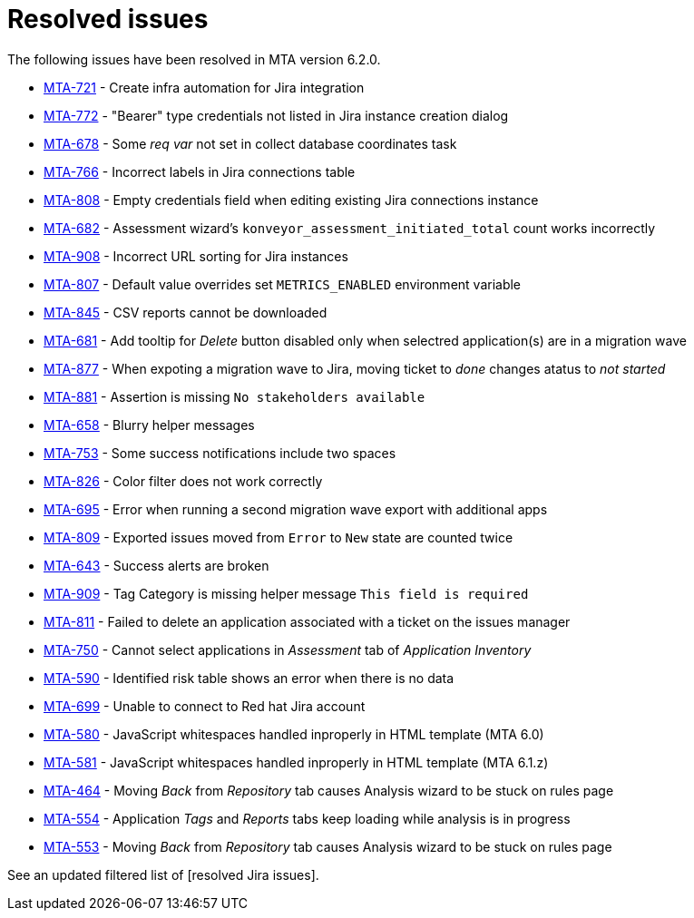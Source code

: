 // Module included in the following assemblies:
//
// * docs/release_notes-6.0/master.adoc

:_content-type: REFERENCE
[id="mta-rn-resolved-issues-6-2-0_{context}"]
= Resolved issues

The following issues have been resolved in MTA version 6.2.0.

* link:https://issues.redhat.com/browse/MTA-721[MTA-721] - Create infra automation for Jira integration
* link:https://issues.redhat.com/browse/MTA-772[MTA-772] - "Bearer" type credentials not listed in Jira instance creation dialog
* link:https://issues.redhat.com/browse/MTA-678[MTA-678] - Some _req var_ not set in collect database coordinates task
* link:https://issues.redhat.com/browse/MTA-766[MTA-766] - Incorrect labels in Jira connections table
* link:https://issues.redhat.com/browse/MTA-808[MTA-808] - Empty credentials field when editing existing Jira connections instance
* link:https://issues.redhat.com/browse/MTA-682[MTA-682] - Assessment wizard's `konveyor_assessment_initiated_total` count works incorrectly
* link:https://issues.redhat.com/browse/MTA-908[MTA-908] - Incorrect URL sorting for Jira instances
* link:https://issues.redhat.com/browse/MTA-807[MTA-807] - Default value overrides set `METRICS_ENABLED` environment variable
* link:https://issues.redhat.com/browse/MTA-845[MTA-845] - CSV reports cannot be downloaded
* link:https://issues.redhat.com/browse/MTA-681[MTA-681] - Add tooltip for _Delete_ button disabled only when selectred application(s) are in a migration wave

* link:https://issues.redhat.com/browse/MTA-877[MTA-877] - When expoting a migration wave to Jira, moving ticket to _done_ changes atatus to _not started_
* link:https://issues.redhat.com/browse/MTA-881[MTA-881] - Assertion is missing `No stakeholders available`
* link:https://issues.redhat.com/browse/MTA-658[MTA-658] - Blurry helper messages
* link:https://issues.redhat.com/browse/MTA-753[MTA-753] - Some success notifications include two spaces
* link:https://issues.redhat.com/browse/MTA-826[MTA-826] - Color filter does not work correctly
* link:https://issues.redhat.com/browse/MTA-695[MTA-695] - Error when running a second migration wave export with additional apps
* link:https://issues.redhat.com/browse/MTA-809[MTA-809] - Exported issues moved from `Error` to `New` state are counted twice
* link:https://issues.redhat.com/browse/MTA-643[MTA-643] - Success alerts are broken
* link:https://issues.redhat.com/browse/MTA-909[MTA-909] - Tag Category is missing helper message `This field is required`
* link:https://issues.redhat.com/browse/MTA-811[MTA-811] - Failed to delete an application associated with a ticket on the issues manager
* link:https://issues.redhat.com/browse/MTA-750[MTA-750] - Cannot select applications in _Assessment_ tab of _Application Inventory_
* link:https://issues.redhat.com/browse/MTA-590[MTA-590] - Identified risk table shows an error when there is no data
* link:https://issues.redhat.com/browse/MTA-699[MTA-699] - Unable to connect to Red hat Jira account
* link:https://issues.redhat.com/browse/MTA-580[MTA-580] - JavaScript whitespaces handled inproperly in HTML template (MTA 6.0)
* link:https://issues.redhat.com/browse/MTA-581[MTA-581] - JavaScript whitespaces handled inproperly in HTML template (MTA 6.1.z)
* link:https://issues.redhat.com/browse/MTA-464[MTA-464] - Moving _Back_ from _Repository_ tab causes Analysis wizard to be stuck on rules page
* link:https://issues.redhat.com/browse/MTA-554[MTA-554] - Application _Tags_ and _Reports_ tabs keep loading while analysis is in progress
* link:https://issues.redhat.com/browse/MTA-553[MTA-553] - Moving _Back_ from _Repository_ tab causes Analysis wizard to be stuck on rules page

See an updated  filtered list of [resolved Jira issues].